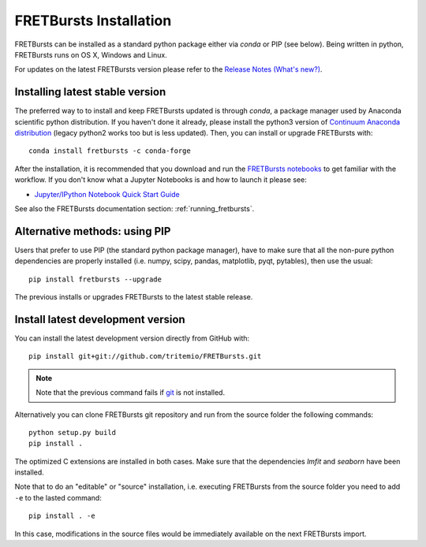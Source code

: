 .. _installation:

FRETBursts Installation
=======================

FRETBursts can be installed as a standard python package either via `conda`
or PIP (see below). Being written in python, FRETBursts runs on OS X,
Windows and Linux.

For updates on the latest FRETBursts version please refer to the
`Release Notes (What's new?) <https://github.com/tritemio/FRETBursts/releases>`_.

.. _package_install:

Installing latest stable version
--------------------------------

The preferred way to to install and keep FRETBursts updated is through
`conda`, a package manager used by Anaconda scientific python distribution.
If you haven't done it already, please install the python3 version of
`Continuum Anaconda distribution <https://www.continuum.io/downloads>`__
(legacy python2 works too but is less updated).
Then, you can install or upgrade FRETBursts with::

    conda install fretbursts -c conda-forge

After the installation, it is recommended that you download and run the
`FRETBursts notebooks <https://github.com/tritemio/FRETBursts_notebooks/archive/master.zip>`__
to get familiar with the workflow. If you don't know what a Jupyter Notebooks is
and how to launch it please see:

* `Jupyter/IPython Notebook Quick Start Guide <http://jupyter-notebook-beginner-guide.readthedocs.org/en/latest/>`__

See also the FRETBursts documentation section: :ref:`running_fretbursts`.

Alternative methods: using PIP
------------------------------

Users that prefer to use PIP (the standard python package manager), have to
make sure that all the non-pure python dependencies are properly installed
(i.e. numpy, scipy, pandas, matplotlib, pyqt, pytables), then use the
usual::

    pip install fretbursts --upgrade

The previous installs or upgrades FRETBursts to the latest stable release.


.. _source_install:

Install latest development version
----------------------------------

You can install the latest development version directly from GitHub with::

    pip install git+git://github.com/tritemio/FRETBursts.git

.. note ::
    Note that the previous command fails if `git <http://git-scm.com/>`_
    is not installed.

Alternatively you can clone FRETBursts git repository and run from the
source folder the following commands::

    python setup.py build
    pip install .

The optimized C extensions are installed in both cases. Make sure that
the dependencies `lmfit` and `seaborn` have been installed.

Note that to do an "editable" or "source" installation, i.e. executing
FRETBursts from the source folder you need to add ``-e`` to the lasted command::

    pip install . -e

In this case, modifications in the source files would be immediately available
on the next FRETBursts import.
